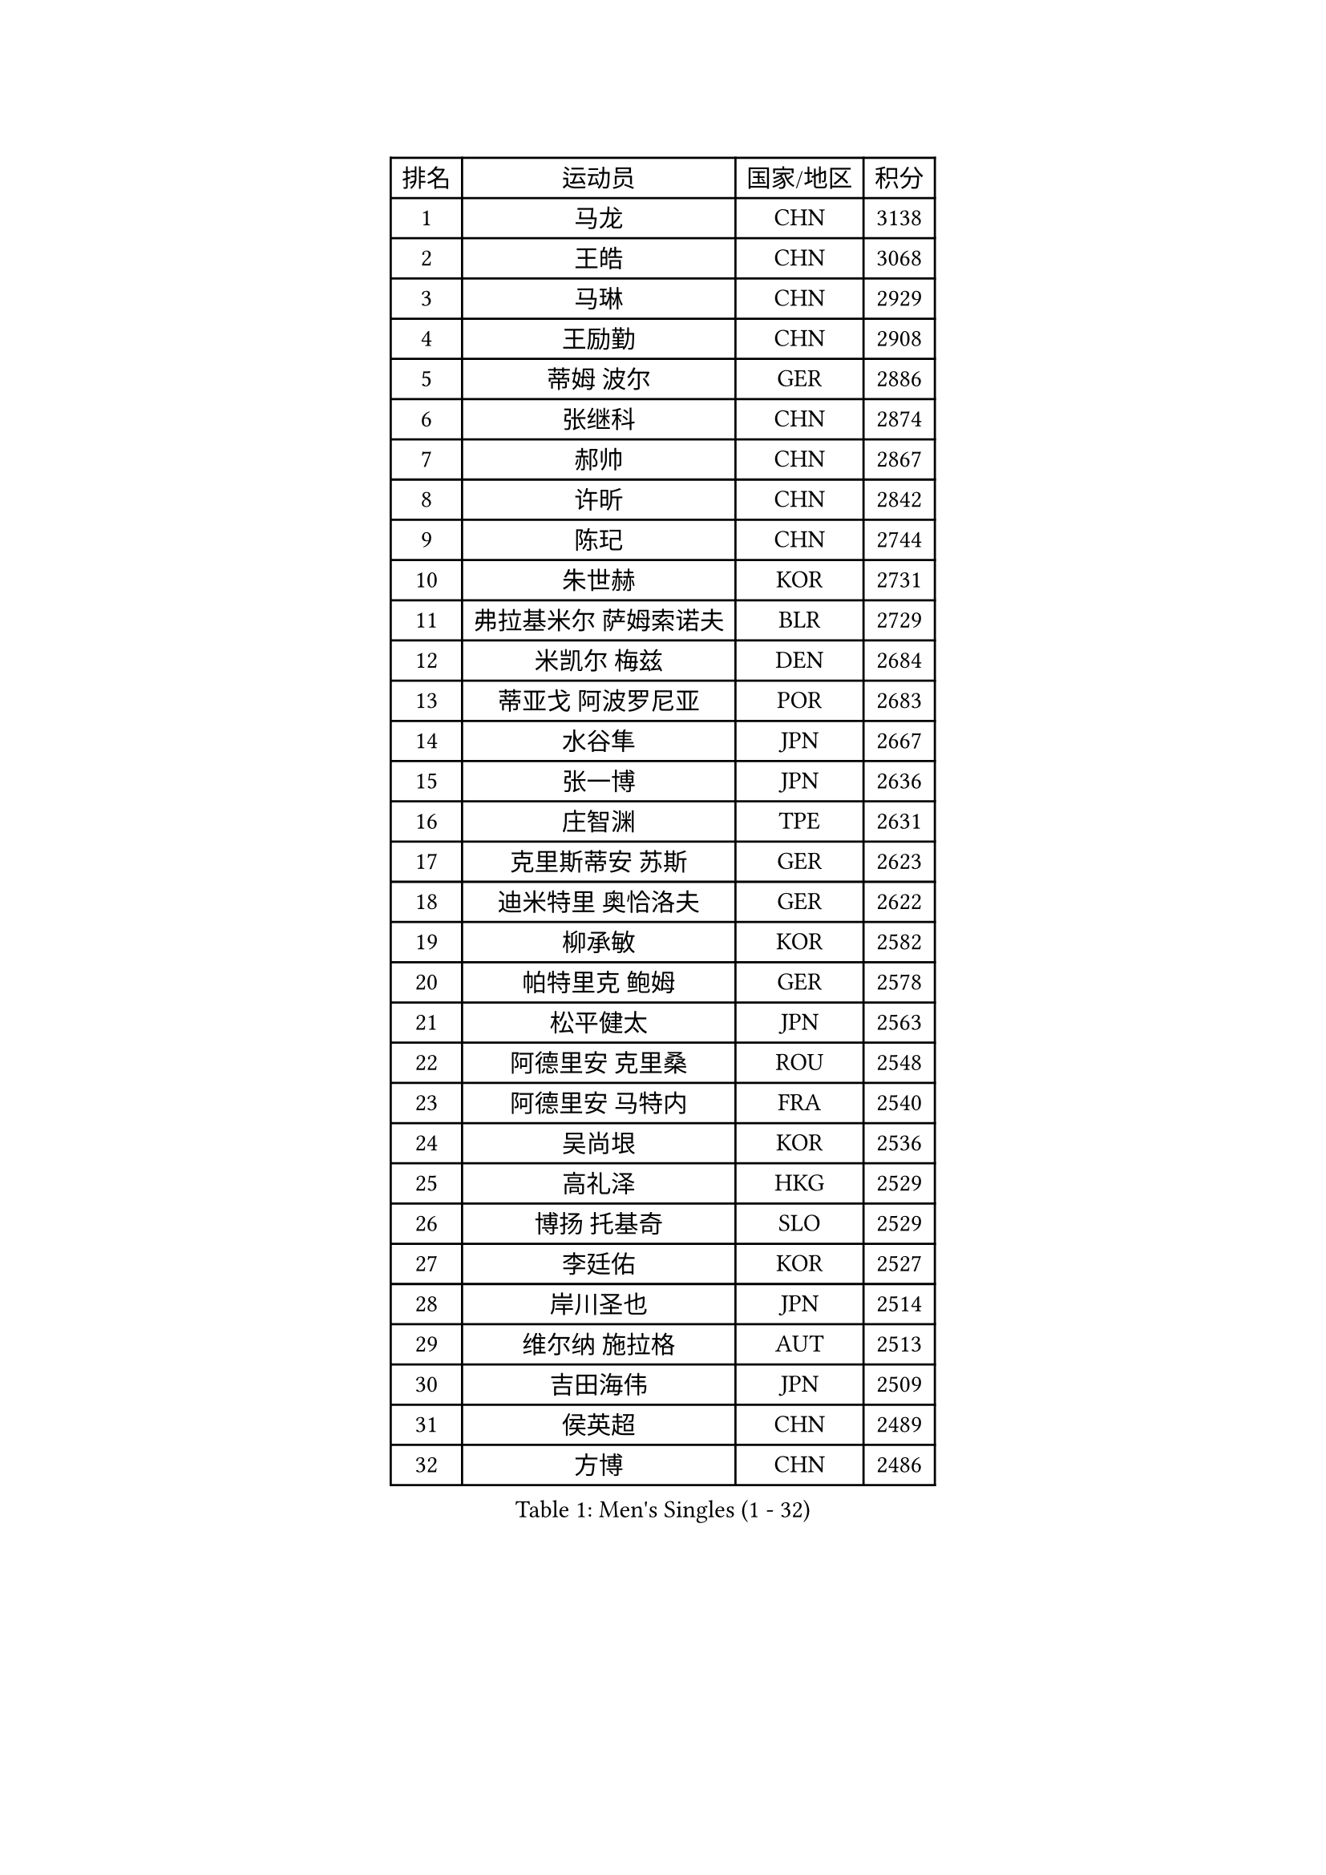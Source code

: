 
#set text(font: ("Courier New", "NSimSun"))
#figure(
  caption: "Men's Singles (1 - 32)",
    table(
      columns: 4,
      [排名], [运动员], [国家/地区], [积分],
      [1], [马龙], [CHN], [3138],
      [2], [王皓], [CHN], [3068],
      [3], [马琳], [CHN], [2929],
      [4], [王励勤], [CHN], [2908],
      [5], [蒂姆 波尔], [GER], [2886],
      [6], [张继科], [CHN], [2874],
      [7], [郝帅], [CHN], [2867],
      [8], [许昕], [CHN], [2842],
      [9], [陈玘], [CHN], [2744],
      [10], [朱世赫], [KOR], [2731],
      [11], [弗拉基米尔 萨姆索诺夫], [BLR], [2729],
      [12], [米凯尔 梅兹], [DEN], [2684],
      [13], [蒂亚戈 阿波罗尼亚], [POR], [2683],
      [14], [水谷隼], [JPN], [2667],
      [15], [张一博], [JPN], [2636],
      [16], [庄智渊], [TPE], [2631],
      [17], [克里斯蒂安 苏斯], [GER], [2623],
      [18], [迪米特里 奥恰洛夫], [GER], [2622],
      [19], [柳承敏], [KOR], [2582],
      [20], [帕特里克 鲍姆], [GER], [2578],
      [21], [松平健太], [JPN], [2563],
      [22], [阿德里安 克里桑], [ROU], [2548],
      [23], [阿德里安 马特内], [FRA], [2540],
      [24], [吴尚垠], [KOR], [2536],
      [25], [高礼泽], [HKG], [2529],
      [26], [博扬 托基奇], [SLO], [2529],
      [27], [李廷佑], [KOR], [2527],
      [28], [岸川圣也], [JPN], [2514],
      [29], [维尔纳 施拉格], [AUT], [2513],
      [30], [吉田海伟], [JPN], [2509],
      [31], [侯英超], [CHN], [2489],
      [32], [方博], [CHN], [2486],
    )
  )#pagebreak()

#set text(font: ("Courier New", "NSimSun"))
#figure(
  caption: "Men's Singles (33 - 64)",
    table(
      columns: 4,
      [排名], [运动员], [国家/地区], [积分],
      [33], [李平], [QAT], [2479],
      [34], [帕纳吉奥迪斯 吉奥尼斯], [GRE], [2477],
      [35], [郑荣植], [KOR], [2467],
      [36], [陈卫星], [AUT], [2464],
      [37], [高宁], [SGP], [2461],
      [38], [闫安], [CHN], [2460],
      [39], [上田仁], [JPN], [2456],
      [40], [让 米歇尔 赛弗], [BEL], [2445],
      [41], [YANG Zi], [SGP], [2436],
      [42], [LEGOUT Christophe], [FRA], [2431],
      [43], [马克斯 弗雷塔斯], [POR], [2430],
      [44], [李尚洙], [KOR], [2428],
      [45], [唐鹏], [HKG], [2426],
      [46], [HABESOHN Daniel], [AUT], [2425],
      [47], [金珉锡], [KOR], [2422],
      [48], [SIMONCIK Josef], [CZE], [2421],
      [49], [GORAK Daniel], [POL], [2421],
      [50], [CHO Eonrae], [KOR], [2420],
      [51], [基里尔 斯卡奇科夫], [RUS], [2418],
      [52], [尹在荣], [KOR], [2410],
      [53], [佐兰 普里莫拉克], [CRO], [2408],
      [54], [江天一], [HKG], [2400],
      [55], [KIM Junghoon], [KOR], [2397],
      [56], [GERELL Par], [SWE], [2395],
      [57], [SEO Hyundeok], [KOR], [2394],
      [58], [李静], [HKG], [2393],
      [59], [LI Hu], [SGP], [2383],
      [60], [CHTCHETININE Evgueni], [BLR], [2380],
      [61], [沙拉特 卡马尔 阿昌塔], [IND], [2377],
      [62], [MACHADO Carlos], [ESP], [2369],
      [63], [BENTSEN Allan], [DEN], [2368],
      [64], [德米特里 佩罗普科夫], [CZE], [2366],
    )
  )#pagebreak()

#set text(font: ("Courier New", "NSimSun"))
#figure(
  caption: "Men's Singles (65 - 96)",
    table(
      columns: 4,
      [排名], [运动员], [国家/地区], [积分],
      [65], [艾曼纽 莱贝松], [FRA], [2364],
      [66], [FEJER-KONNERTH Zoltan], [GER], [2358],
      [67], [阿列克谢 斯米尔诺夫], [RUS], [2356],
      [68], [雅罗斯列夫 扎姆登科], [UKR], [2355],
      [69], [巴斯蒂安 斯蒂格], [GER], [2355],
      [70], [KUZMIN Fedor], [RUS], [2354],
      [71], [SVENSSON Robert], [SWE], [2353],
      [72], [LEE Jungsam], [KOR], [2353],
      [73], [彼得 科贝尔], [CZE], [2351],
      [74], [罗伯特 加尔多斯], [AUT], [2347],
      [75], [张钰], [HKG], [2345],
      [76], [卡林尼科斯 格林卡], [GRE], [2344],
      [77], [LIU Song], [ARG], [2343],
      [78], [斯特凡 菲格尔], [AUT], [2343],
      [79], [KOSOWSKI Jakub], [POL], [2336],
      [80], [何志文], [ESP], [2331],
      [81], [LIN Ju], [DOM], [2331],
      [82], [丹羽孝希], [JPN], [2326],
      [83], [KEINATH Thomas], [SVK], [2320],
      [84], [利亚姆 皮切福德], [ENG], [2318],
      [85], [约尔根 佩尔森], [SWE], [2317],
      [86], [MONTEIRO Joao], [POR], [2316],
      [87], [金赫峰], [PRK], [2315],
      [88], [JAKAB Janos], [HUN], [2314],
      [89], [VANG Bora], [TUR], [2313],
      [90], [亚历山大 卡拉卡谢维奇], [SRB], [2312],
      [91], [SALIFOU Abdel-Kader], [BEN], [2309],
      [92], [LASHIN El-Sayed], [EGY], [2301],
      [93], [VRABLIK Jiri], [CZE], [2297],
      [94], [卢兹扬 布拉斯奇克], [POL], [2297],
      [95], [卢文 菲鲁斯], [GER], [2297],
      [96], [DURAN Marc], [ESP], [2295],
    )
  )#pagebreak()

#set text(font: ("Courier New", "NSimSun"))
#figure(
  caption: "Men's Singles (97 - 128)",
    table(
      columns: 4,
      [排名], [运动员], [国家/地区], [积分],
      [97], [达米安 艾洛伊], [FRA], [2295],
      [98], [BURGIS Matiss], [LAT], [2292],
      [99], [PETO Zsolt], [SRB], [2291],
      [100], [HENZELL William], [AUS], [2286],
      [101], [BARDON Michal], [SVK], [2285],
      [102], [韩阳], [JPN], [2277],
      [103], [LIVENTSOV Alexey], [RUS], [2276],
      [104], [WANG Zengyi], [POL], [2272],
      [105], [#text(gray, "LEI Zhenhua")], [CHN], [2271],
      [106], [郑培峰], [CHN], [2262],
      [107], [丁祥恩], [KOR], [2262],
      [108], [AGUIRRE Marcelo], [PAR], [2260],
      [109], [DRINKHALL Paul], [ENG], [2259],
      [110], [亚历山大 希巴耶夫], [RUS], [2258],
      [111], [LEE Jinkwon], [KOR], [2258],
      [112], [ANDRIANOV Sergei], [RUS], [2257],
      [113], [CANTERO Jesus], [ESP], [2257],
      [114], [安德烈 加奇尼], [CRO], [2254],
      [115], [RI Chol Guk], [PRK], [2250],
      [116], [LIU Zhongze], [SGP], [2244],
      [117], [MATSUDAIRA Kenji], [JPN], [2243],
      [118], [#text(gray, "MONRAD Martin")], [DEN], [2242],
      [119], [SZOCS Hunor], [ROU], [2242],
      [120], [SUCH Bartosz], [POL], [2239],
      [121], [TAKAKIWA Taku], [JPN], [2238],
      [122], [PISTEJ Lubomir], [SVK], [2235],
      [123], [MADRID Marcos], [MEX], [2234],
      [124], [ZIBRAT Jan], [SLO], [2234],
      [125], [HUANG Sheng-Sheng], [TPE], [2233],
      [126], [OMAR Rashid], [UAE], [2231],
      [127], [KOSIBA Daniel], [HUN], [2230],
      [128], [LASAN Sas], [SLO], [2229],
    )
  )